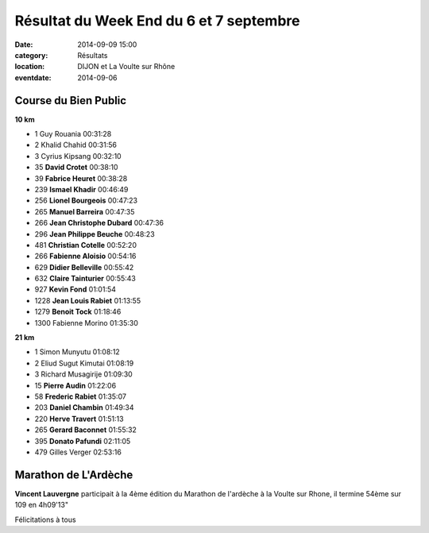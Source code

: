 Résultat du Week End du 6 et 7 septembre
========================================

:date: 2014-09-09 15:00
:category: Résultats
:location: DIJON et La Voulte sur Rhône
:eventdate: 2014-09-06

Course du Bien Public
---------------------

**10 km**

- 1 	Guy Rouania 	00:31:28
- 2 	Khalid Chahid 	00:31:56
- 3 	Cyrius Kipsang 	00:32:10
- 35  **David Crotet**  00:38:10
- 39  **Fabrice Heuret** 00:38:28
- 239 	**Ismael Khadir** 	00:46:49
- 256   **Lionel Bourgeois**  00:47:23
- 265 	**Manuel Barreira** 	00:47:35
- 266 	**Jean Christophe Dubard** 	00:47:36
- 296   **Jean Philippe Beuche**  00:48:23
- 481 	**Christian Cotelle** 	00:52:20
- 266   **Fabienne Aloisio**    00:54:16
- 629 	**Didier Belleville** 	00:55:42
- 632   **Claire Tainturier**   00:55:43
- 927 	**Kevin Fond** 	01:01:54
- 1228 	**Jean Louis Rabiet** 	01:13:55
- 1279 	**Benoit Tock** 	01:18:46

- 1300 	Fabienne Morino 	01:35:30

**21 km**

- 1 	Simon Munyutu 	01:08:12
- 2 	Eliud Sugut Kimutai 	01:08:19
- 3 	Richard Musagirije 	01:09:30

- 15 	**Pierre Audin** 	01:22:06
- 58 	**Frederic Rabiet** 	01:35:07
- 203 	**Daniel Chambin** 	01:49:34
- 220 	**Herve Travert** 	01:51:13
- 265  **Gerard Baconnet** 	01:55:32
- 395 	**Donato Pafundi** 	02:11:05

- 479 	Gilles Verger 	02:53:16



Marathon de L'Ardèche
---------------------

**Vincent Lauvergne** participait à la 4ème édition du Marathon de l'ardèche à
la Voulte sur Rhone, il termine 54ème sur 109 en 4h09'13"

Félicitations à tous
